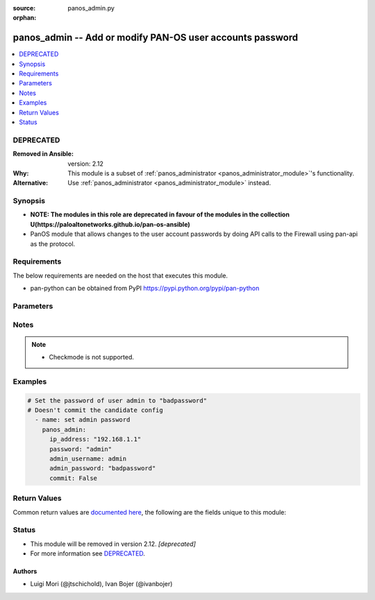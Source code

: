 :source: panos_admin.py

:orphan:

.. _panos_admin_module:


panos_admin -- Add or modify PAN-OS user accounts password
++++++++++++++++++++++++++++++++++++++++++++++++++++++++++

.. versionadded:: 2.3

.. contents::
   :local:
   :depth: 1

DEPRECATED
----------
:Removed in Ansible: version: 2.12
:Why: This module is a subset of :ref:`panos_administrator <panos_administrator_module>`'s functionality.
:Alternative: Use :ref:`panos_administrator <panos_administrator_module>` instead.



Synopsis
--------
- **NOTE: The modules in this role are deprecated in favour of the modules in the collection U(https://paloaltonetworks.github.io/pan-os-ansible)**
- PanOS module that allows changes to the user account passwords by doing API calls to the Firewall using pan-api as the protocol.



Requirements
------------
The below requirements are needed on the host that executes this module.

- pan-python can be obtained from PyPI https://pypi.python.org/pypi/pan-python


Parameters
----------

.. raw:: html

    <table  border=0 cellpadding=0 class="documentation-table">
        <tr>
            <th colspan="1">Parameter</th>
            <th>Choices/<font color="blue">Defaults</font></th>
                        <th width="100%">Comments</th>
        </tr>
                    <tr>
                                                                <td colspan="1">
                    <b>admin_password</b>
                    <div style="font-size: small">
                        <span style="color: purple">-</span>
                         / <span style="color: red">required</span>                    </div>
                                    </td>
                                <td>
                                                                                                                                                            </td>
                                                                <td>
                                                                        <div>New password for <em>admin_username</em> user</div>
                                                                                </td>
            </tr>
                                <tr>
                                                                <td colspan="1">
                    <b>admin_username</b>
                    <div style="font-size: small">
                        <span style="color: purple">-</span>
                                            </div>
                                    </td>
                                <td>
                                                                                                                                                                    <b>Default:</b><br/><div style="color: blue">"admin"</div>
                                    </td>
                                                                <td>
                                                                        <div>Username that needs password change.</div>
                                                                                </td>
            </tr>
                                <tr>
                                                                <td colspan="1">
                    <b>api_key</b>
                    <div style="font-size: small">
                        <span style="color: purple">-</span>
                                            </div>
                                    </td>
                                <td>
                                                                                                                                                            </td>
                                                                <td>
                                                                        <div>API key that can be used instead of <em>username</em>/<em>password</em> credentials.</div>
                                                                                </td>
            </tr>
                                <tr>
                                                                <td colspan="1">
                    <b>commit</b>
                    <div style="font-size: small">
                        <span style="color: purple">-</span>
                                            </div>
                                    </td>
                                <td>
                                                                                                                                                                                                                <b>Default:</b><br/><div style="color: blue">"yes"</div>
                                    </td>
                                                                <td>
                                                                        <div>Commit configuration if changed.</div>
                                                                                </td>
            </tr>
                                <tr>
                                                                <td colspan="1">
                    <b>ip_address</b>
                    <div style="font-size: small">
                        <span style="color: purple">-</span>
                         / <span style="color: red">required</span>                    </div>
                                    </td>
                                <td>
                                                                                                                                                            </td>
                                                                <td>
                                                                        <div>IP address (or hostname) of PAN-OS device being configured.</div>
                                                                                </td>
            </tr>
                                <tr>
                                                                <td colspan="1">
                    <b>password</b>
                    <div style="font-size: small">
                        <span style="color: purple">-</span>
                         / <span style="color: red">required</span>                    </div>
                                    </td>
                                <td>
                                                                                                                                                            </td>
                                                                <td>
                                                                        <div>Password credentials to use for auth unless <em>api_key</em> is set.</div>
                                                                                </td>
            </tr>
                                <tr>
                                                                <td colspan="1">
                    <b>port</b>
                    <div style="font-size: small">
                        <span style="color: purple">-</span>
                                            </div>
                                    </td>
                                <td>
                                                                                                                                                                    <b>Default:</b><br/><div style="color: blue">443</div>
                                    </td>
                                                                <td>
                                                                        <div>Port used to connect to the PAN-OS device being configured.</div>
                                                                                </td>
            </tr>
                                <tr>
                                                                <td colspan="1">
                    <b>role</b>
                    <div style="font-size: small">
                        <span style="color: purple">-</span>
                                            </div>
                                    </td>
                                <td>
                                                                                                                                                                    <b>Default:</b><br/><div style="color: blue">null</div>
                                    </td>
                                                                <td>
                                                                        <div>role for admin user</div>
                                                                                </td>
            </tr>
                                <tr>
                                                                <td colspan="1">
                    <b>username</b>
                    <div style="font-size: small">
                        <span style="color: purple">-</span>
                                            </div>
                                    </td>
                                <td>
                                                                                                                                                                    <b>Default:</b><br/><div style="color: blue">"admin"</div>
                                    </td>
                                                                <td>
                                                                        <div>Username credentials to use for auth unless <em>api_key</em> is set.</div>
                                                                                </td>
            </tr>
                        </table>
    <br/>


Notes
-----

.. note::
   - Checkmode is not supported.



Examples
--------

.. code-block:: yaml+jinja

    
    # Set the password of user admin to "badpassword"
    # Doesn't commit the candidate config
      - name: set admin password
        panos_admin:
          ip_address: "192.168.1.1"
          password: "admin"
          admin_username: admin
          admin_password: "badpassword"
          commit: False




Return Values
-------------
Common return values are `documented here <https://docs.ansible.com/ansible/latest/reference_appendices/common_return_values.html#common-return-values>`_, the following are the fields unique to this module:

.. raw:: html

    <table border=0 cellpadding=0 class="documentation-table">
        <tr>
            <th colspan="1">Key</th>
            <th>Returned</th>
            <th width="100%">Description</th>
        </tr>
                    <tr>
                                <td colspan="1">
                    <b>status</b>
                    <div style="font-size: small; color: purple">string</div>
                                    </td>
                <td>success</td>
                <td>
                                            <div>success status</div>
                                        <br/>
                                            <div style="font-size: smaller"><b>Sample:</b></div>
                                                <div style="font-size: smaller; color: blue; word-wrap: break-word; word-break: break-all;">okey dokey</div>
                                    </td>
            </tr>
                        </table>
    <br/><br/>


Status
------


- This module will be removed in version 2.12. *[deprecated]*
- For more information see `DEPRECATED`_.


Authors
~~~~~~~

- Luigi Mori (@jtschichold), Ivan Bojer (@ivanbojer)


